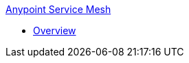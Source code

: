 .xref:index.adoc[Anypoint Service Mesh]
* xref:service-mesh-overview-and-landing-page.adoc[Overview]
// * xref:getting-started-proxy.adoc[Getting started: Manage an API and set up a proxy for it]
// * xref:api-instance-landing-page.adoc[API Instance]
//  ** xref:create-instance-task.adoc[Creating an API Instance on API Manager]
//  ** xref:find-api-id-task.adoc[Determining API Instance ID on API Manager]
//  ** xref:manage-versions-instances-concept.adoc[Reviewing API Versions and Instances concepts on API Manager]
//  ** xref:manage-exchange-api-task.adoc[Creating an API Instance by Importing from Exchange]
//  ** xref:create-new-api-task.adoc[Creating an API Instance by Uploading an API Definition]
//  ** xref:import-api-task.adoc[Creating an API Instance by Importing on API Manager]
//  ** xref:export-api-latest-task.adoc[Exporting an API Instance on API Manager]
//  ** xref:configure-api-task.adoc[Configuring an API Instance Endpoint on API Manager]
//  ** xref:deprecate-api-latest-task.adoc[Deprecating an API Instance on API Manager]
//  ** xref:delete-api-task.adoc[Removing an API Instance on API Manager]
// * xref:api-contracts-landing-page.adoc[Client Applications and Contracts]
//  ** xref:manage-client-apps-latest-task.adoc[Managing API Instance Contracts on API Manager]
//  ** xref:access-client-app-id-task.adoc[Getting Client ID and Client Secret of a registered Client App]
//  ** xref:remove-client-app-latest-task.adoc[Removing API Instance Contracts on API Manager]
